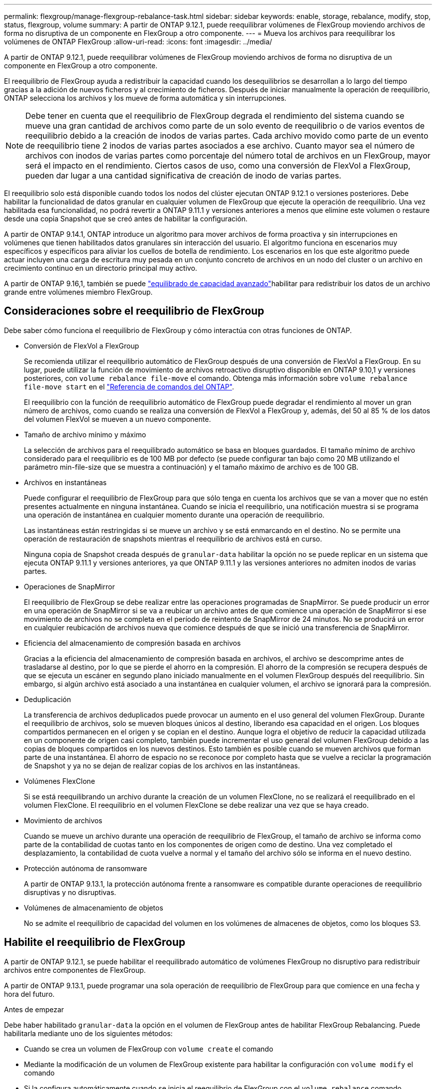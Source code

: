 ---
permalink: flexgroup/manage-flexgroup-rebalance-task.html 
sidebar: sidebar 
keywords: enable, storage, rebalance, modify, stop, status, flexgroup, volume 
summary: A partir de ONTAP 9.12.1, puede reequilibrar volúmenes de FlexGroup moviendo archivos de forma no disruptiva de un componente en FlexGroup a otro componente. 
---
= Mueva los archivos para reequilibrar los volúmenes de ONTAP FlexGroup
:allow-uri-read: 
:icons: font
:imagesdir: ../media/


[role="lead"]
A partir de ONTAP 9.12.1, puede reequilibrar volúmenes de FlexGroup moviendo archivos de forma no disruptiva de un componente en FlexGroup a otro componente.

El reequilibrio de FlexGroup ayuda a redistribuir la capacidad cuando los desequilibrios se desarrollan a lo largo del tiempo gracias a la adición de nuevos ficheros y al crecimiento de ficheros. Después de iniciar manualmente la operación de reequilibrio, ONTAP selecciona los archivos y los mueve de forma automática y sin interrupciones.

[NOTE]
====
Debe tener en cuenta que el reequilibrio de FlexGroup degrada el rendimiento del sistema cuando se mueve una gran cantidad de archivos como parte de un solo evento de reequilibrio o de varios eventos de reequilibrio debido a la creación de inodos de varias partes. Cada archivo movido como parte de un evento de reequilibrio tiene 2 inodos de varias partes asociados a ese archivo. Cuanto mayor sea el número de archivos con inodos de varias partes como porcentaje del número total de archivos en un FlexGroup, mayor será el impacto en el rendimiento. Ciertos casos de uso, como una conversión de FlexVol a FlexGroup, pueden dar lugar a una cantidad significativa de creación de inodo de varias partes.

====
El reequilibrio solo está disponible cuando todos los nodos del clúster ejecutan ONTAP 9.12.1 o versiones posteriores. Debe habilitar la funcionalidad de datos granular en cualquier volumen de FlexGroup que ejecute la operación de reequilibrio. Una vez habilitada esa funcionalidad, no podrá revertir a ONTAP 9.11.1 y versiones anteriores a menos que elimine este volumen o restaure desde una copia Snapshot que se creó antes de habilitar la configuración.

A partir de ONTAP 9.14.1, ONTAP introduce un algoritmo para mover archivos de forma proactiva y sin interrupciones en volúmenes que tienen habilitados datos granulares sin interacción del usuario. El algoritmo funciona en escenarios muy específicos y específicos para aliviar los cuellos de botella de rendimiento. Los escenarios en los que este algoritmo puede actuar incluyen una carga de escritura muy pesada en un conjunto concreto de archivos en un nodo del cluster o un archivo en crecimiento continuo en un directorio principal muy activo.

A partir de ONTAP 9.16,1, también se puede link:enable-adv-capacity-flexgroup-task.html["equilibrado de capacidad avanzado"]habilitar para redistribuir los datos de un archivo grande entre volúmenes miembro FlexGroup.



== Consideraciones sobre el reequilibrio de FlexGroup

Debe saber cómo funciona el reequilibrio de FlexGroup y cómo interactúa con otras funciones de ONTAP.

* Conversión de FlexVol a FlexGroup
+
Se recomienda utilizar el reequilibrio automático de FlexGroup después de una conversión de FlexVol a FlexGroup. En su lugar, puede utilizar la función de movimiento de archivos retroactivo disruptivo disponible en ONTAP 9.10,1 y versiones posteriores, con `volume rebalance file-move` el comando. Obtenga más información sobre `volume rebalance file-move start` en el link:https://docs.netapp.com/us-en/ontap-cli/volume-rebalance-file-move-start.html["Referencia de comandos del ONTAP"^].

+
El reequilibrio con la función de reequilibrio automático de FlexGroup puede degradar el rendimiento al mover un gran número de archivos, como cuando se realiza una conversión de FlexVol a FlexGroup y, además, del 50 al 85 % de los datos del volumen FlexVol se mueven a un nuevo componente.

* Tamaño de archivo mínimo y máximo
+
La selección de archivos para el reequilibrado automático se basa en bloques guardados. El tamaño mínimo de archivo considerado para el reequilibrio es de 100 MB por defecto (se puede configurar tan bajo como 20 MB utilizando el parámetro min-file-size que se muestra a continuación) y el tamaño máximo de archivo es de 100 GB.

* Archivos en instantáneas
+
Puede configurar el reequilibrio de FlexGroup para que sólo tenga en cuenta los archivos que se van a mover que no estén presentes actualmente en ninguna instantánea. Cuando se inicia el reequilibrio, una notificación muestra si se programa una operación de instantánea en cualquier momento durante una operación de reequilibrio.

+
Las instantáneas están restringidas si se mueve un archivo y se está enmarcando en el destino. No se permite una operación de restauración de snapshots mientras el reequilibrio de archivos está en curso.

+
Ninguna copia de Snapshot creada después de `granular-data` habilitar la opción no se puede replicar en un sistema que ejecuta ONTAP 9.11.1 y versiones anteriores, ya que ONTAP 9.11.1 y las versiones anteriores no admiten inodos de varias partes.

* Operaciones de SnapMirror
+
El reequilibrio de FlexGroup se debe realizar entre las operaciones programadas de SnapMirror. Se puede producir un error en una operación de SnapMirror si se va a reubicar un archivo antes de que comience una operación de SnapMirror si ese movimiento de archivos no se completa en el período de reintento de SnapMirror de 24 minutos. No se producirá un error en cualquier reubicación de archivos nueva que comience después de que se inició una transferencia de SnapMirror.

* Eficiencia del almacenamiento de compresión basada en archivos
+
Gracias a la eficiencia del almacenamiento de compresión basada en archivos, el archivo se descomprime antes de trasladarse al destino, por lo que se pierde el ahorro en la compresión. El ahorro de la compresión se recupera después de que se ejecuta un escáner en segundo plano iniciado manualmente en el volumen FlexGroup después del reequilibrio. Sin embargo, si algún archivo está asociado a una instantánea en cualquier volumen, el archivo se ignorará para la compresión.

* Deduplicación
+
La transferencia de archivos deduplicados puede provocar un aumento en el uso general del volumen FlexGroup. Durante el reequilibrio de archivos, solo se mueven bloques únicos al destino, liberando esa capacidad en el origen. Los bloques compartidos permanecen en el origen y se copian en el destino. Aunque logra el objetivo de reducir la capacidad utilizada en un componente de origen casi completo, también puede incrementar el uso general del volumen FlexGroup debido a las copias de bloques compartidos en los nuevos destinos. Esto también es posible cuando se mueven archivos que forman parte de una instantánea. El ahorro de espacio no se reconoce por completo hasta que se vuelve a reciclar la programación de Snapshot y ya no se dejan de realizar copias de los archivos en las instantáneas.

* Volúmenes FlexClone
+
Si se está reequilibrando un archivo durante la creación de un volumen FlexClone, no se realizará el reequilibrado en el volumen FlexClone. El reequilibrio en el volumen FlexClone se debe realizar una vez que se haya creado.

* Movimiento de archivos
+
Cuando se mueve un archivo durante una operación de reequilibrio de FlexGroup, el tamaño de archivo se informa como parte de la contabilidad de cuotas tanto en los componentes de origen como de destino. Una vez completado el desplazamiento, la contabilidad de cuota vuelve a normal y el tamaño del archivo sólo se informa en el nuevo destino.

* Protección autónoma de ransomware
+
A partir de ONTAP 9.13.1, la protección autónoma frente a ransomware es compatible durante operaciones de reequilibrio disruptivas y no disruptivas.

* Volúmenes de almacenamiento de objetos
+
No se admite el reequilibrio de capacidad del volumen en los volúmenes de almacenes de objetos, como los bloques S3.





== Habilite el reequilibrio de FlexGroup

A partir de ONTAP 9.12.1, se puede habilitar el reequilibrado automático de volúmenes FlexGroup no disruptivo para redistribuir archivos entre componentes de FlexGroup.

A partir de ONTAP 9.13.1, puede programar una sola operación de reequilibrio de FlexGroup para que comience en una fecha y hora del futuro.

.Antes de empezar
Debe haber habilitado `granular-data` la opción en el volumen de FlexGroup antes de habilitar FlexGroup Rebalancing. Puede habilitarla mediante uno de los siguientes métodos:

* Cuando se crea un volumen de FlexGroup con `volume create` el comando
* Mediante la modificación de un volumen de FlexGroup existente para habilitar la configuración con `volume modify` el comando
* Si la configura automáticamente cuando se inicia el reequilibrio de FlexGroup con el `volume rebalance` comando
+

NOTE: Si utiliza ONTAP 9.16,1 o posterior y link:enable-adv-capacity-flexgroup-task.html["Equilibrado de capacidad avanzado de FlexGroup"] se habilita mediante la opción en ONTAP CLI o mediante `granular-data advanced` System Manager, también se habilita el reequilibrio de FlexGroup.



.Pasos
Puede gestionar el reequilibrado de FlexGroup mediante System Manager de ONTAP o la CLI de ONTAP.

[role="tabbed-block"]
====
.System Manager
--
. Navegue hasta *almacenamiento > volúmenes* y localice el volumen FlexGroup para reequilibrar.
. image:icon_dropdown_arrow.gif["Icono desplegable"]Seleccione para ver los detalles del volumen.
. En *FlexGroup Balance Status* selecciona *Reequilibrio*.
+

NOTE: La opción *rebalance* solo está disponible cuando el estado de FlexGroup está fuera de balance.

. En la ventana *volumen de reequilibrio*, cambie la configuración predeterminada según sea necesario.
. Para programar la operación de reequilibrio, seleccione *Reequilibrio más tarde* e introduzca la fecha y la hora.


--
.CLI
--
. Iniciar reequilibrio automático:
+
[source, cli]
----
volume rebalance start -vserver <SVM name> -volume <volume name>
----
+
Opcionalmente, puede especificar las siguientes opciones:

+
[[-max-Runtime] <time interval>] Tiempo de ejecución máximo

+
[-max-threshold <percent>] Umbral de desequilibrio máximo por componente

+
[-min-threshold <percent>] Umbral de desequilibrio mínimo por componente

+
[-max-file-moves <integer>] Máximo de Movimientos Simultáneos de Archivos por Componente

+
[-min-file-size {<integer>[KB|MB|GB|TB|PB]}] Tamaño mínimo de archivo

+
[-START-Time <mm/dd/yyyy-00:00:00>] Fecha y hora de inicio de reequilibrio de horario

+
[-exclude-snapshots {true|false}] Excluir archivos atascados en instantáneas

+
Ejemplo:

+
[listing]
----
volume rebalance start -vserver vs0 -volume fg1
----


--
====


== Modificar las configuraciones de reequilibrio de FlexGroup

Puede cambiar una configuración de reequilibrio de FlexGroup para actualizar el umbral de desequilibrio, el número de archivos simultáneos que mueven el tamaño mínimo del archivo, el tiempo de ejecución máximo y para incluir o excluir instantáneas. Las opciones para modificar el programa de reequilibrio de FlexGroup están disponibles a partir de ONTAP 9.13.1.

[role="tabbed-block"]
====
.System Manager
--
. Navegue hasta *almacenamiento > volúmenes* y localice el volumen FlexGroup para reequilibrar.
. image:icon_dropdown_arrow.gif["Icono desplegable"]Seleccione para ver los detalles del volumen.
. En *FlexGroup Balance Status* selecciona *Reequilibrio*.
+

NOTE: La opción *rebalance* solo está disponible cuando el estado de FlexGroup está fuera de balance.

. En la ventana *volumen de reequilibrio*, cambie la configuración predeterminada según sea necesario.


--
.CLI
--
. Modificar reequilibrio automático:
+
[source, cli]
----
volume rebalance modify -vserver <SVM name> -volume <volume name>
----
+
Puede especificar una o varias de las siguientes opciones:

+
[[-max-Runtime] <time interval>] Tiempo de ejecución máximo

+
[-max-threshold <percent>] Umbral de desequilibrio máximo por componente

+
[-min-threshold <percent>] Umbral de desequilibrio mínimo por componente

+
[-max-file-moves <integer>] Máximo de Movimientos Simultáneos de Archivos por Componente

+
[-min-file-size {<integer>[KB|MB|GB|TB|PB]}] Tamaño mínimo de archivo

+
[-START-Time <mm/dd/yyyy-00:00:00>] Fecha y hora de inicio de reequilibrio de horario

+
[-exclude-snapshots {true|false}] Excluir archivos atascados en instantáneas



--
====


== Detenga el reequilibrio de FlexGroup

Una vez activado o programado el reequilibrio de FlexGroup, es posible detenerlo en cualquier momento.

[role="tabbed-block"]
====
.System Manager
--
. Vaya a *almacenamiento > volúmenes* y localice el volumen FlexGroup.
. image:icon_dropdown_arrow.gif["Icono desplegable"]Seleccione para ver los detalles del volumen.
. Selecciona *Detener reequilibrio*.


--
.CLI
--
. Detenga el reequilibrio de FlexGroup:
+
[source, cli]
----
volume rebalance stop -vserver <SVM name> -volume <volume name>
----


--
====


== Ver el estado de reequilibrio de FlexGroup

Puede mostrar el estado en una operación de reequilibrio de FlexGroup, la configuración de reequilibrio de FlexGroup, el tiempo de operación de reequilibrio y los detalles de la instancia de reequilibrio.

[role="tabbed-block"]
====
.System Manager
--
. Vaya a *almacenamiento > volúmenes* y localice el volumen FlexGroup.
. image:icon_dropdown_arrow.gif["Icono desplegable"]Seleccione para ver los detalles de la FlexGroup.
. *El estado de saldo de FlexGroup* se muestra cerca de la parte inferior del panel de detalles.
. Para ver información sobre la última operación de reequilibrio, selecciona *Último estado de reequilibrio de volumen*.


--
.CLI
--
. Vea el estado de una operación de reequilibrio de FlexGroup:
+
[source, cli]
----
volume rebalance show
----
+
Ejemplo de estado de reequilibrio:

+
[listing]
----
> volume rebalance show
Vserver: vs0
                                                        Target     Imbalance
Volume       State                  Total      Used     Used       Size     %
------------ ------------------ --------- --------- --------- --------- -----
fg1          idle                     4GB   115.3MB         -       8KB    0%
----
+
Ejemplo de detalles de configuración de reequilibrio:

+
[listing]
----
> volume rebalance show -config
Vserver: vs0
                    Max            Threshold         Max          Min          Exclude
Volume              Runtime        Min     Max       File Moves   File Size    Snapshot
---------------     ------------   -----   -----     ----------   ---------    ---------
fg1                 6h0m0s         5%      20%          25          4KB          true
----
+
Ejemplo de cómo reequilibrar los detalles del tiempo:

+
[listing]
----
> volume rebalance show -time
Vserver: vs0
Volume               Start Time                    Runtime        Max Runtime
----------------     -------------------------     -----------    -----------
fg1                  Wed Jul 20 16:06:11 2022      0h1m16s        6h0m0s
----
+
Ejemplo de detalles de la instancia de reequilibrio:

+
[listing]
----
    > volume rebalance show -instance
    Vserver Name: vs0
    Volume Name: fg1
    Is Constituent: false
    Rebalance State: idle
    Rebalance Notice Messages: -
    Total Size: 4GB
    AFS Used Size: 115.3MB
    Constituent Target Used Size: -
    Imbalance Size: 8KB
    Imbalance Percentage: 0%
    Moved Data Size: -
    Maximum Constituent Imbalance Percentage: 1%
    Rebalance Start Time: Wed Jul 20 16:06:11 2022
    Rebalance Stop Time: -
    Rebalance Runtime: 0h1m32s
    Rebalance Maximum Runtime: 6h0m0s
    Maximum Imbalance Threshold per Constituent: 20%
    Minimum Imbalance Threshold per Constituent: 5%
    Maximum Concurrent File Moves per Constituent: 25
    Minimum File Size: 4KB
    Exclude Files Stuck in snapshots: true
----


--
====